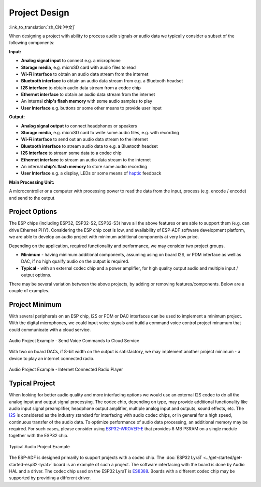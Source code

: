 Project Design
**************

:link_to_translation:`zh_CN:[中文]`

When designing a project with ability to process audio signals or audio data we typically consider a subset of the following components:

**Input:**

* **Analog signal input** to connect e.g. a microphone
* **Storage media**, e.g. microSD card with audio files to read
* **Wi-Fi interface** to obtain an audio data stream from the internet
* **Bluetooth interface** to obtain an audio data stream from e.g. a Bluetooth headset
* **I2S interface** to obtain audio data stream from a codec chip
* **Ethernet interface** to obtain an audio data stream from the internet
* An internal **chip's flash memory** with some audio samples to play
* **User Interface** e.g. buttons or some other means to provide user input

**Output:**

* **Analog signal output** to connect headphones or speakers
* **Storage media**, e.g. microSD card to write some audio files, e.g. with recording
* **Wi-Fi interface** to send out an audio data stream to the internet
* **Bluetooth interface** to stream audio data to e.g. a Bluetooth headset
* **I2S interface** to stream some data to a codec chip
* **Ethernet interface** to stream an audio data stream to the internet
* An internal **chip's flash memory** to store some audio recording
* **User Interface** e.g. a display, LEDs or some means of `haptic <https://en.wikipedia.org/wiki/Haptic_technology>`_ feedback

**Main Processing Unit:**

A microcontroller or a computer with processing power to read the data from the input, process (e.g. encode / encode) and send to the output.


Project Options
===============

The ESP chips (including ESP32, ESP32-S2, ESP32-S3) have all the above features or are able to support them (e.g. can drive Ethernet PHY). Considering the ESP chip cost is low, and availability of ESP-ADF software development platform, we are able to develop an audio project with minimum additional components at very low price.

Depending on the application, required functionality and performance, we may consider two project groups.

* **Minimum** - having minimum additional components, assuming using on board I2S, or PDM interface as well as DAC, if no high qualify audio on the output is required.
* **Typical** - with an external codec chip and a power amplifier, for high quality output audio and multiple input / output options.

There may be several variation between the above projects, by adding or removing features/components. Below are a couple of examples.


Project Minimum
===============

With several peripherals on an ESP chip, I2S or PDM or DAC interfaces can be used to implement a minimum project. With the digital microphones, we could input voice signals and build a command voice control project minumum that could communicate with a cloud service.

.. figure:: ../../_static/audio-project-minimum-voice-service.jpg
    :alt: Audio Project Example - Send Voice Commands to Cloud Service
    :figclass: align-center

    Audio Project Example - Send Voice Commands to Cloud Service

With two on board DACs, if 8-bit width on the output is satisfactory, we may implement another project minimum - a device to play an internet connected radio.

.. figure:: ../../_static/audio-project-minimum-internet-radio.jpg
    :alt: Audio Project Example - Internet Connected Radio Player
    :figclass: align-center

    Audio Project Example - Internet Connected Radio Player


Typical Project
===============

When looking for better audio quality and more interfacing options we would use an external I2S codec to do all the analog input and output signal processing. The codec chip, depending on type, may provide additional functionality like audio input signal preamplifier, headphone output amplifier, multiple analog input and outputs, sound effects, etc. The `I2S <http://iot-bits.com/wp-content/uploads/2017/06/I2SBUS.pdf>`_ is considered as the industry standard for interfacing with audio codec chips, or in general for a high speed, continuous transfer of the audio data. To optimize performance of audio data processing, an additional memory may be required. For such cases, please consider using `ESP32-WROVER-E <https://www.espressif.com/sites/default/files/documentation/esp32-wrover-e_esp32-wrover-ie_datasheet_en.pdf>`_ that provides 8 MB PSRAM on a single module together with the ESP32 chip.

.. figure:: ../../_static/audio-project-typical-example.jpg
    :alt: Typical Audio Project Example
    :figclass: align-center

    Typical Audio Project Example

The ESP-ADF is designed primarily to support projects with a codec chip. The :doc:`ESP32 LyraT <../get-started/get-started-esp32-lyrat>` board is an example of such a project. The software interfacing with the board is done by Audio HAL and a driver. The codec chip used on the ESP32 LyraT is `ES8388 <http://www.everest-semi.com/pdf/ES8388%20DS.pdf>`_. Boards with a different codec chip may be supported by providing a different driver.